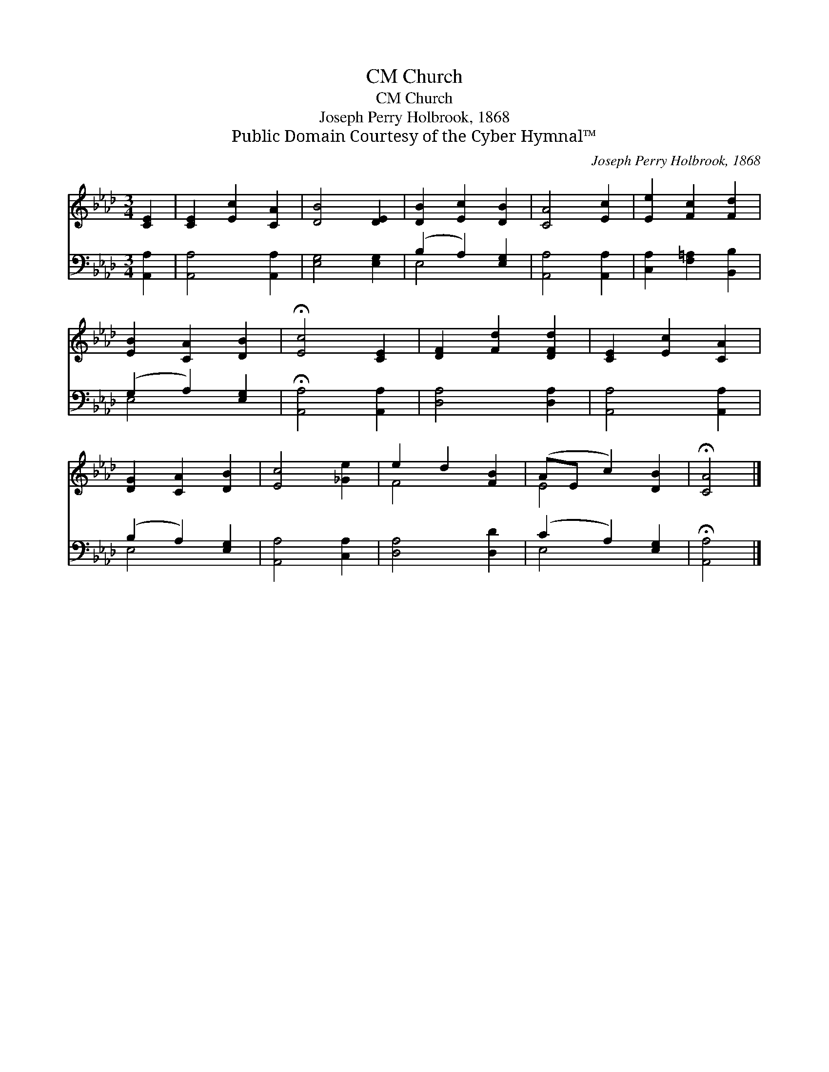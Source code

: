 X:1
T:Church, CM
T:Church, CM
T:Joseph Perry Holbrook, 1868
T:Public Domain Courtesy of the Cyber Hymnal™
C:Joseph Perry Holbrook, 1868
Z:Public Domain
Z:Courtesy of the Cyber Hymnal™
%%score ( 1 2 ) ( 3 4 )
L:1/8
M:3/4
K:Ab
V:1 treble 
V:2 treble 
V:3 bass 
V:4 bass 
V:1
 [CE]2 | [CE]2 [Ec]2 [CA]2 | [DB]4 [DE]2 | [DB]2 [Ec]2 [DB]2 | [CA]4 [Ec]2 | [Ee]2 [Fc]2 [Fd]2 | %6
 [EB]2 [CA]2 [DB]2 | !fermata![Ec]4 [CE]2 | [DF]2 [Fd]2 [DFd]2 | [CE]2 [Ec]2 [CA]2 | %10
 [DG]2 [CA]2 [DB]2 | [Ec]4 [_Ge]2 | e2 d2 [FB]2 | (AE c2) [DB]2 | !fermata![CA]4 |] %15
V:2
 x2 | x6 | x6 | x6 | x6 | x6 | x6 | x6 | x6 | x6 | x6 | x6 | F4 x2 | E4 x2 | x4 |] %15
V:3
 [A,,A,]2 | [A,,A,]4 [A,,A,]2 | [E,G,]4 [E,G,]2 | (B,2 A,2) [E,G,]2 | [A,,A,]4 [A,,A,]2 | %5
 [C,A,]2 [F,=A,]2 [B,,B,]2 | (G,2 A,2) [E,G,]2 | !fermata![A,,A,]4 [A,,A,]2 | [D,A,]4 [D,A,]2 | %9
 [A,,A,]4 [A,,A,]2 | (B,2 A,2) [E,G,]2 | [A,,A,]4 [C,A,]2 | [D,A,]4 [D,D]2 | (C2 A,2) [E,G,]2 | %14
 !fermata![A,,A,]4 |] %15
V:4
 x2 | x6 | x6 | E,4 x2 | x6 | x6 | E,4 x2 | x6 | x6 | x6 | E,4 x2 | x6 | x6 | E,4 x2 | x4 |] %15


